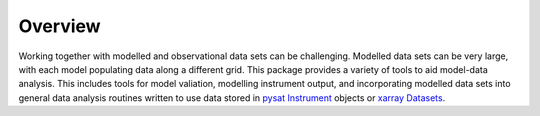 Overview
============

Working together with modelled and observational data sets can be challenging.
Modelled data sets can be very large, with each model populating data along a
different grid.  This package provides a variety of tools to aid model-data
analysis.  This includes tools for model valiation, modelling instrument
output, and incorporating modelled data sets into general data analysis
routines written to use data stored in
`pysat Instrument <https://pysat.readthedocs.io/en/latest/api.html#instrument>`_
objects or
`xarray Datasets <http://xarray.pydata.org/en/stable/generated/xarray.Dataset.html>`_.

